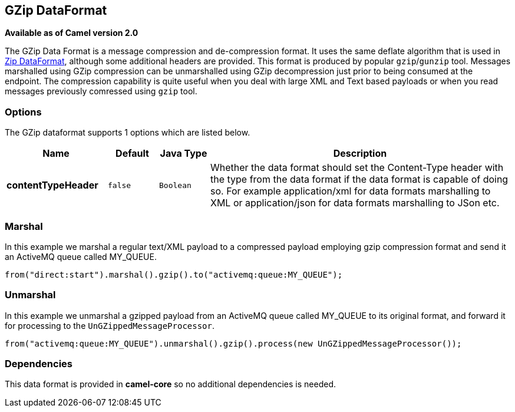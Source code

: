 [[gzip-dataformat]]
== GZip DataFormat

*Available as of Camel version 2.0*

The GZip Data Format is a message compression and
de-compression format. It uses the same deflate algorithm that is used
in <<zip-dataformat,Zip DataFormat>>, although some additional
headers are provided. This format is produced by popular `gzip`/`gunzip`
tool. Messages marshalled using GZip compression can be unmarshalled
using GZip decompression just prior to being consumed at the endpoint.
The compression capability is quite useful when you deal with large XML
and Text based payloads or when you read messages previously comressed
using `gzip` tool.

=== Options

// dataformat options: START
The GZip dataformat supports 1 options which are listed below.



[width="100%",cols="2s,1m,1m,6",options="header"]
|===
| Name | Default | Java Type | Description
| contentTypeHeader | false | Boolean | Whether the data format should set the Content-Type header with the type from the data format if the data format is capable of doing so. For example application/xml for data formats marshalling to XML or application/json for data formats marshalling to JSon etc.
|===
// dataformat options: END

=== Marshal

In this example we marshal a regular text/XML payload to a compressed
payload employing gzip compression format and send it an ActiveMQ queue
called MY_QUEUE.

[source,java]
----
from("direct:start").marshal().gzip().to("activemq:queue:MY_QUEUE");
----

=== Unmarshal

In this example we unmarshal a gzipped payload from an ActiveMQ queue
called MY_QUEUE to its original format, and forward it for processing to
the `UnGZippedMessageProcessor`.

[source,java]
----
from("activemq:queue:MY_QUEUE").unmarshal().gzip().process(new UnGZippedMessageProcessor()); 
----

=== Dependencies

This data format is provided in *camel-core* so no additional
dependencies is needed.